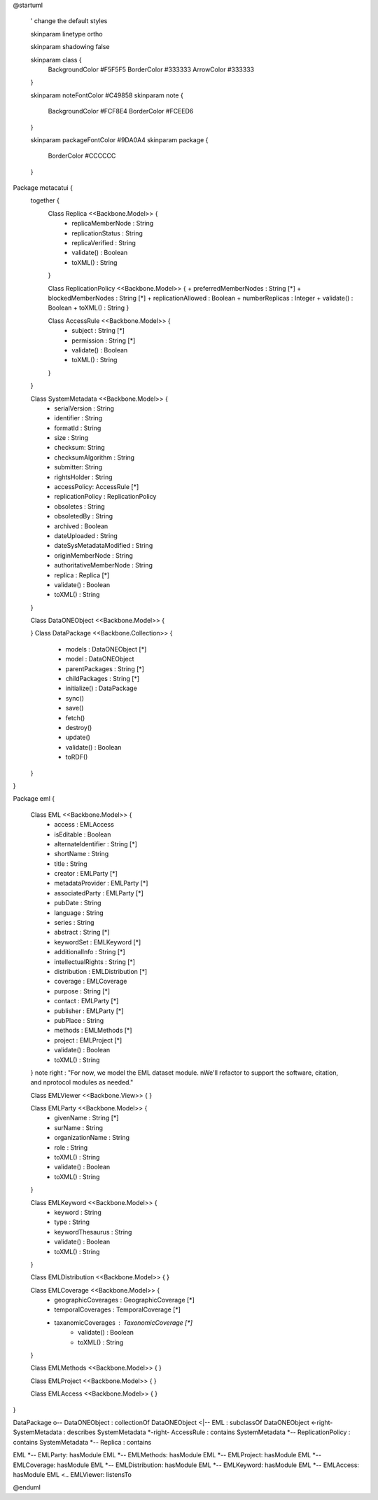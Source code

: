 @startuml

  ' change the default styles

  skinparam linetype ortho

  skinparam shadowing false

  skinparam class {
    BackgroundColor #F5F5F5
    BorderColor #333333
    ArrowColor #333333

  }

  skinparam noteFontColor #C49858
  skinparam note {
    BackgroundColor #FCF8E4
    BorderColor #FCEED6

  }

  skinparam packageFontColor #9DA0A4
  skinparam package {
    BorderColor #CCCCCC
  }

Package metacatui {
  together {
    Class Replica <<Backbone.Model>> {
      + replicaMemberNode : String
      + replicationStatus : String
      + replicaVerified : String
      + validate() : Boolean
      + toXML() : String
    }

    Class ReplicationPolicy <<Backbone.Model>> {
    + preferredMemberNodes : String [*]
    + blockedMemberNodes : String [*]
    + replicationAllowed : Boolean
    + numberReplicas : Integer
    + validate() : Boolean
    + toXML() : String
    }

    Class AccessRule <<Backbone.Model>> {
      + subject : String [*]
      + permission : String [*]
      + validate() : Boolean
      + toXML() : String
    }
  }
  
  Class SystemMetadata <<Backbone.Model>> {
    + serialVersion : String
    + identifier : String
    + formatId : String
    + size : String
    + checksum: String
    + checksumAlgorithm : String
    + submitter: String
    + rightsHolder : String
    + accessPolicy: AccessRule [*]
    + replicationPolicy : ReplicationPolicy
    + obsoletes : String
    + obsoletedBy : String
    + archived : Boolean
    + dateUploaded : String
    + dateSysMetadataModified : String
    + originMemberNode : String
    + authoritativeMemberNode : String
    + replica : Replica [*]
    + validate() : Boolean
    + toXML() : String
  }

  Class DataONEObject <<Backbone.Model>> {

  }
  Class DataPackage <<Backbone.Collection>> {
    + models : DataONEObject [*]
    + model : DataONEObject
    + parentPackages : String [*]
    + childPackages : String [*]
    + initialize() : DataPackage
    + sync()
    + save()
    + fetch()
    + destroy()
    + update()
    + validate() : Boolean
    + toRDF()
  }

}

Package eml {

  Class EML <<Backbone.Model>> {
    + access : EMLAccess
    + isEditable : Boolean
    + alternateIdentifier : String [*]
    + shortName : String
    + title : String
    + creator : EMLParty [*]
    + metadataProvider : EMLParty [*]
    + associatedParty  : EMLParty [*]
    + pubDate : String
    + language : String
    + series : String
    + abstract : String [*]
    + keywordSet : EMLKeyword [*]
    + additionalInfo : String [*]
    + intellectualRights : String [*]
    + distribution : EMLDistribution [*]
    + coverage : EMLCoverage
    + purpose : String [*]
    + contact : EMLParty [*]
    + publisher : EMLParty [*]
    + pubPlace : String
    + methods : EMLMethods [*]
    + project : EMLProject [*]
    + validate() : Boolean
    + toXML() : String
  }
  note right : "For now, we model the EML dataset module. \nWe'll refactor to support the software, citation, and \nprotocol modules as needed."

  Class EMLViewer <<Backbone.View>> {
  }

  Class EMLParty <<Backbone.Model>> {
    + givenName : String [*]
    + surName : String
    + organizationName : String
    + role : String
    + toXML() : String
    + validate() : Boolean
    + toXML() : String
  }

  Class EMLKeyword <<Backbone.Model>> {
    + keyword : String
    + type : String
    + keywordThesaurus : String
    + validate() : Boolean
    + toXML() : String
  }

  Class EMLDistribution <<Backbone.Model>> {
  }

  Class EMLCoverage <<Backbone.Model>> {
    + geographicCoverages : GeographicCoverage [*]
    + temporalCoverages : TemporalCoverage [*]
    + taxanomicCoverages : TaxonomicCoverage [*]
	+ validate() : Boolean
	+ toXML() : String
  }

  Class EMLMethods <<Backbone.Model>> {
  }

  Class EMLProject <<Backbone.Model>> {
  }

  Class EMLAccess <<Backbone.Model>> {
  }
}

DataPackage o-- DataONEObject : collectionOf
DataONEObject <|-- EML : subclassOf
DataONEObject <-right- SystemMetadata : describes
SystemMetadata *-right- AccessRule : contains
SystemMetadata *-- ReplicationPolicy : contains
SystemMetadata *-- Replica : contains

EML *-- EMLParty: hasModule
EML *-- EMLMethods: hasModule
EML *-- EMLProject: hasModule
EML *-- EMLCoverage: hasModule
EML *-- EMLDistribution: hasModule
EML *-- EMLKeyword: hasModule
EML *-- EMLAccess: hasModule
EML <.. EMLViewer: listensTo

@enduml
